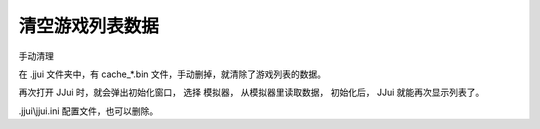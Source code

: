 ﻿==========================================
清空游戏列表数据
==========================================

手动清理

在 .jjui 文件夹中，有 cache_*.bin 文件，手动删掉，就清除了游戏列表的数据。

再次打开 JJui 时，就会弹出初始化窗口，
选择 模拟器，
从模拟器里读取数据，
初始化后，
JJui 就能再次显示列表了。

.jjui\\jjui.ini 配置文件，也可以删除。